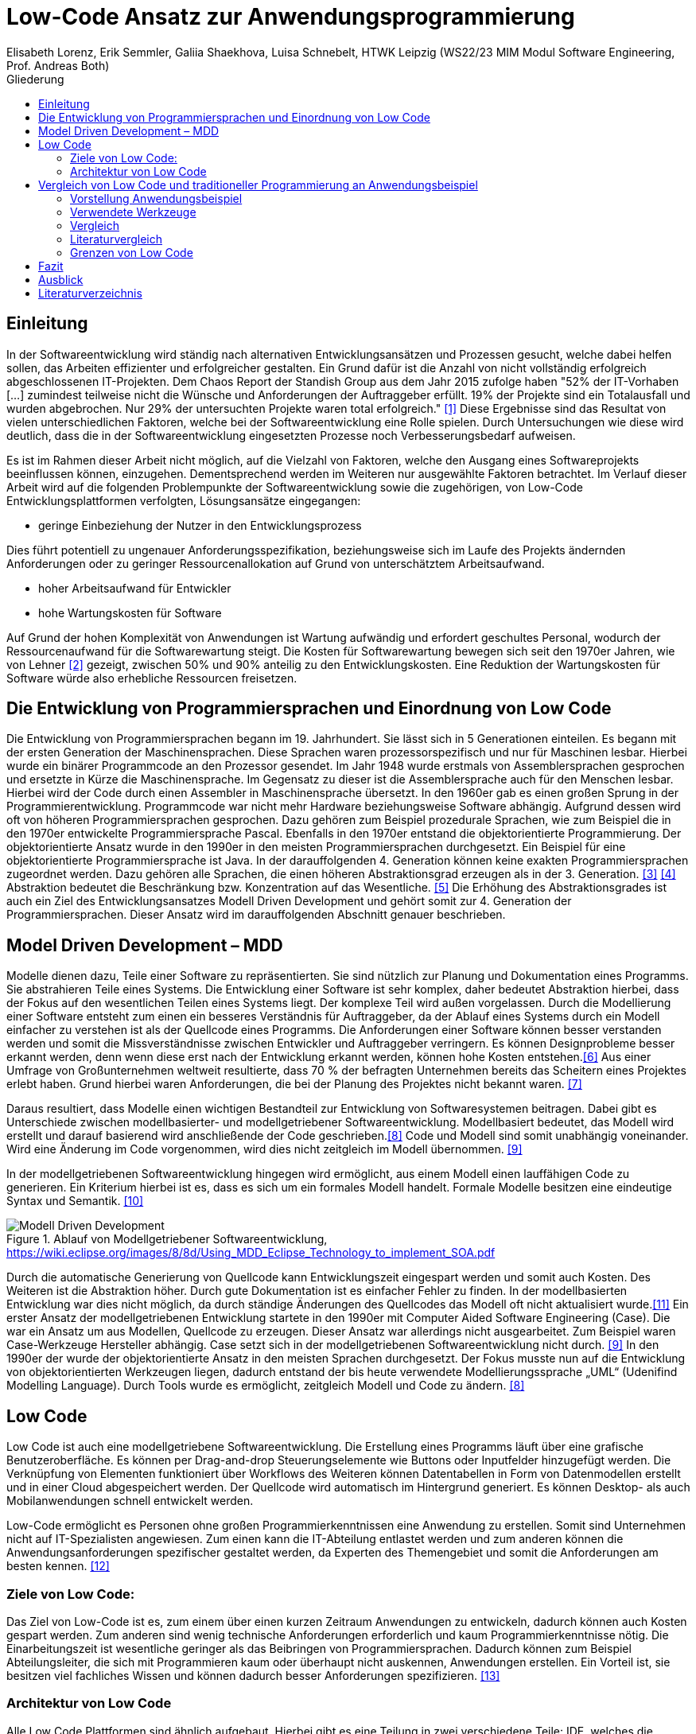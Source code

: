 = Low-Code Ansatz zur Anwendungsprogrammierung
Elisabeth Lorenz, Erik Semmler, Galiia Shaekhova, Luisa Schnebelt, HTWK Leipzig (WS22/23 MIM Modul Software Engineering, Prof. Andreas Both)
:toc:
:toc-title: Gliederung
:imagesdir: img/

== Einleitung

In der Softwareentwicklung wird ständig nach alternativen Entwicklungsansätzen und Prozessen gesucht, welche dabei helfen sollen, das Arbeiten effizienter und erfolgreicher gestalten. Ein Grund dafür ist die Anzahl von nicht vollständig erfolgreich abgeschlossenen IT-Projekten. Dem Chaos Report der Standish Group aus dem Jahr 2015 zufolge haben "52% der IT-Vorhaben [...] zumindest teilweise nicht die Wünsche und Anforderungen der Auftraggeber erfüllt. 19% der Projekte sind ein Totalausfall und wurden abgebrochen. Nur 29% der untersuchten Projekte waren total erfolgreich." <<1>> Diese Ergebnisse sind das Resultat von vielen unterschiedlichen Faktoren, welche bei der Softwareentwicklung eine Rolle spielen. Durch Untersuchungen wie diese wird deutlich, dass die in der Softwareentwicklung eingesetzten Prozesse noch Verbesserungsbedarf aufweisen. 

Es ist im Rahmen dieser Arbeit nicht möglich, auf die Vielzahl von Faktoren, welche den Ausgang eines Softwareprojekts beeinflussen können, einzugehen. Dementsprechend werden im Weiteren nur ausgewählte Faktoren betrachtet. Im Verlauf dieser Arbeit wird auf die folgenden Problempunkte der Softwareentwicklung sowie die zugehörigen, von Low-Code Entwicklungsplattformen verfolgten, Lösungsansätze eingegangen:

* geringe Einbeziehung der Nutzer in den Entwicklungsprozess

Dies führt potentiell zu ungenauer Anforderungsspezifikation, beziehungsweise sich im Laufe des Projekts ändernden Anforderungen oder zu geringer Ressourcenallokation auf Grund von unterschätztem Arbeitsaufwand.

* hoher Arbeitsaufwand für Entwickler

* hohe Wartungskosten für Software

Auf Grund der hohen Komplexität von Anwendungen ist Wartung aufwändig und erfordert geschultes Personal, wodurch der Ressourcenaufwand für die Softwarewartung steigt. Die Kosten für Softwarewartung bewegen sich seit den 1970er Jahren, wie von Lehner <<2>> gezeigt, zwischen 50% und 90% anteilig zu den Entwicklungskosten. Eine Reduktion der Wartungskosten für Software würde also erhebliche Ressourcen freisetzen. 

== Die Entwicklung von Programmiersprachen und Einordnung von Low Code
Die Entwicklung von Programmiersprachen begann im 19. Jahrhundert. Sie lässt sich in 5 Generationen einteilen. Es begann mit der ersten Generation der Maschinensprachen. Diese Sprachen waren prozessorspezifisch und nur für Maschinen lesbar. Hierbei wurde ein binärer Programmcode an den Prozessor gesendet. Im Jahr 1948 wurde erstmals von Assemblersprachen gesprochen und ersetzte in Kürze die Maschinensprache. Im Gegensatz zu dieser ist die Assemblersprache auch für den Menschen lesbar. Hierbei wird der Code durch einen Assembler in Maschinensprache übersetzt. In den 1960er gab es einen großen Sprung in der Programmierentwicklung. Programmcode war nicht mehr Hardware beziehungsweise Software abhängig. Aufgrund dessen wird oft von höheren Programmiersprachen gesprochen. Dazu gehören zum Beispiel prozedurale Sprachen, wie zum Beispiel die in den 1970er entwickelte Programmiersprache Pascal. Ebenfalls in den 1970er entstand die objektorientierte Programmierung. Der objektorientierte Ansatz wurde in den 1990er in den meisten Programmiersprachen durchgesetzt. Ein Beispiel für eine objektorientierte Programmiersprache ist Java. In der darauffolgenden 4. Generation können keine exakten Programmiersprachen zugeordnet werden. Dazu gehören alle Sprachen, die einen höheren Abstraktionsgrad erzeugen als in der 3. Generation. <<3>> <<4>>
Abstraktion bedeutet die Beschränkung bzw. Konzentration auf das Wesentliche. <<5>> Die Erhöhung des Abstraktionsgrades ist auch ein Ziel des Entwicklungsansatzes Modell Driven Development und gehört somit zur 4. Generation der Programmiersprachen. Dieser Ansatz wird im darauffolgenden Abschnitt genauer beschrieben. 



== Model Driven Development – MDD
Modelle dienen dazu, Teile einer Software zu repräsentierten. Sie sind nützlich zur Planung und Dokumentation eines Programms. Sie abstrahieren Teile eines Systems. Die Entwicklung einer Software ist sehr komplex, daher bedeutet Abstraktion hierbei, dass der Fokus auf den wesentlichen Teilen eines Systems liegt. Der komplexe Teil wird außen vorgelassen. 
Durch die Modellierung einer Software entsteht zum einen ein besseres Verständnis für Auftraggeber, da der Ablauf eines Systems durch ein Modell einfacher zu verstehen ist als der Quellcode eines Programms. Die Anforderungen einer Software können besser verstanden werden und somit die Missverständnisse zwischen Entwickler und Auftraggeber verringern. 
Es können Designprobleme besser erkannt werden, denn wenn diese erst nach der Entwicklung erkannt werden, können hohe Kosten entstehen.<<6>>
Aus einer Umfrage von Großunternehmen weltweit resultierte, dass 70 % der befragten Unternehmen bereits das Scheitern eines Projektes erlebt haben. Grund hierbei waren Anforderungen, die bei der Planung des Projektes nicht bekannt waren. <<7>>

Daraus resultiert, dass Modelle einen wichtigen Bestandteil zur Entwicklung von Softwaresystemen beitragen. Dabei gibt es Unterschiede zwischen modellbasierter- und modellgetriebener Softwareentwicklung. Modellbasiert bedeutet, das Modell wird erstellt und darauf basierend wird anschließende der Code geschrieben.<<8>> Code und Modell sind somit unabhängig voneinander. Wird eine Änderung im Code vorgenommen, wird dies nicht zeitgleich im Modell übernommen. <<9>>

In der modellgetriebenen Softwareentwicklung hingegen wird ermöglicht, aus einem Modell einen lauffähigen Code zu generieren. Ein Kriterium hierbei ist es, dass es sich um ein formales Modell handelt. Formale Modelle besitzen eine eindeutige Syntax und Semantik. <<10>>


.Ablauf von Modellgetriebener Softwareentwicklung, https://wiki.eclipse.org/images/8/8d/Using_MDD_Eclipse_Technology_to_implement_SOA.pdf
image::Modell_Driven_Development.png[] 


Durch die automatische Generierung von Quellcode kann Entwicklungszeit eingespart werden und somit auch Kosten. Des Weiteren ist die Abstraktion höher. Durch gute Dokumentation ist es einfacher Fehler zu finden. In der modellbasierten Entwicklung war dies nicht möglich, da durch ständige Änderungen des Quellcodes das Modell oft nicht aktualisiert wurde.<<11>>
Ein erster Ansatz der modellgetriebenen Entwicklung startete in den 1990er mit Computer Aided Software Engineering (Case). Die war ein Ansatz um aus Modellen, Quellcode zu erzeugen. Dieser Ansatz war allerdings nicht ausgearbeitet. Zum Beispiel waren Case-Werkzeuge Hersteller abhängig. Case setzt sich in der modellgetriebenen Softwareentwicklung nicht durch. <<9>>
In den 1990er der wurde der objektorientierte Ansatz in den meisten Sprachen durchgesetzt. Der Fokus musste nun auf die Entwicklung von objektorientierten Werkzeugen liegen, dadurch entstand der bis heute verwendete Modellierungssprache „UML“ (Udenifind Modelling Language). Durch Tools wurde es ermöglicht, zeitgleich Modell und Code zu ändern. <<8>>

== Low Code
Low Code ist auch eine modellgetriebene Softwareentwicklung. Die Erstellung eines Programms läuft über eine grafische Benutzeroberfläche. Es können per Drag-and-drop Steuerungselemente wie Buttons oder Inputfelder hinzugefügt werden. Die Verknüpfung von Elementen funktioniert über Workflows des Weiteren können Datentabellen in Form von Datenmodellen erstellt und in einer Cloud abgespeichert werden. Der Quellcode wird automatisch im Hintergrund generiert. Es können Desktop- als auch Mobilanwendungen schnell entwickelt werden.

Low-Code ermöglicht es Personen ohne großen Programmierkenntnissen eine Anwendung zu erstellen. Somit sind Unternehmen nicht auf IT-Spezialisten angewiesen. Zum einen kann die IT-Abteilung entlastet werden und zum anderen können die Anwendungsanforderungen spezifischer gestaltet werden, da Experten des Themengebiet und somit die Anforderungen am besten kennen. 
<<12>>

=== Ziele von Low Code:
Das Ziel von Low-Code ist es, zum einem über einen kurzen Zeitraum Anwendungen zu entwickeln, dadurch können auch Kosten gespart werden. Zum anderen sind wenig technische Anforderungen erforderlich und kaum Programmierkenntnisse nötig. Die Einarbeitungszeit ist wesentliche geringer als das Beibringen von Programmiersprachen. 
Dadurch können zum Beispiel Abteilungsleiter, die sich mit Programmieren kaum oder überhaupt nicht auskennen, Anwendungen erstellen. Ein Vorteil ist, sie besitzen viel fachliches Wissen und können dadurch besser Anforderungen spezifizieren. 
<<13>>

=== Architektur von Low Code

Alle Low Code Plattformen sind ähnlich aufgebaut. Hierbei gibt es eine Teilung in zwei verschiedene Teile: IDE, welches die integrierte Entwicklungsumgebung beschreibt und dem Platform Server, welche das Backend der Plattform ist.
Im IDE befindet sich zum einen der Vision Application Modeler. In diesem werden alle Funktionalitäten vom Nutzer entwickelt und implementiert. Dazu gehört die Codeerstellung, welche grafisch oder mit Text angefertigt werden kann, das Debugging und das Testen. Zum anderen befindet sich im IDE der Encoder. Dieser exportiert das visuelle Anwendungsmodell in ein neues Format, ohne das Funktionen verloren gehen. 
Der Decoder, welcher sich im Platform Server befindet, interpretiert dann die codierten Daten und gibt sie an den Source Code Generator weiter. Hier wird der Code dann in Quellcode umgewandelt, wobei man die Entscheidung treffen kann, in welche Sprache es geniert werden soll. Der Deployer stellt das Projekt in der gewünschten Plattform bereit und im Compiler wird der Code dann übersetzt. <<14>>

.Architecture von Low-code
image::httpswww.researchgate.netpublication354862325_OLP-A_RESTful_Open_Low-Code_Platformfulltext6151c756f8c9c51a8af9f640OLP-A-.png[]


== Vergleich von Low Code und traditioneller Programmierung an Anwendungsbeispiel
Im Vergleich zur traditionellen Programmierung ermöglicht es Low-Code eine Anwendung ohne große Programmierkenntnisse, mittels einer grafischen Oberfläche zu entwickeln. 
Der Code wird automatisch erzeugt. 
Um diese Aussage zu testen, haben wir zwei Webanwendungen mit der Programmiersprache JavaScript und der Low-Code-Plattform Mendix entwickelt.

=== Vorstellung Anwendungsbeispiel

Als Beispiel wurde beschlossen, eine App zu entwickeln, die den Prozess der Meldung eines Unfalls, der dem versicherten Fahrzeug eines Nutzers zugestoßen ist, vereinfacht.
Mit dieser App kann man: 

*   ein versichertes Fahrzeug des Nutzers auswählen
*   einen der vier Vorfälle (Unfall, Brand, Diebstahl, Sonstiges) auswählen und die Einzelheiten des Vorfalls eintragen
*   die Bilder des Schadens hochladen
*   weitere Details des Unfalls ausfühllen
*   zum Schluss eine Übersicht erhalten und die Reklamierung absenden

Das untenstehende Aktivitätsdiagramm stellt das Verhalten der Anwendung dar, wenn die Option "Unfall" gewählt wird. Jede Farbe des Rechtecks steht für eine Seite. Je nach der vom Benutzer gegebenen Antwort hängt es davon ab, welches zusätzliche Feld oder welche Seite für den Benutzer zum Ausfüllen sichtbar sein wird.  

.Aktivitätsdiagramm der "Unfall"-Option
image::unfall_diagramm.png[]

=== Verwendete Werkzeuge
Für die Erstellung dieser Anwendungen wurden verschiedene Tools verwendet.

==== ReactJS etc.

Für die JavaScript-Entwicklung wurden die Bibliotheken React und React-Bootstrap gewählt, um die Benutzeroberfläche zu erstellen. React ermöglicht es, eine interaktive Benutzeroberfläche zu erstellen, und React-Bootstrap bietet eine einfache Anpassung der Stile, ohne dass große CSS-Dateien erstellt werden müssen. Für das Backend wurden Node.js und eine MySQL-Datenbank verwendet.

==== Mendix
Mendix ist  eine vielseitige Softwareentwicklungsplattform, die es ermöglicht, mobile und Webanwendungen in großem Umfang zu erstellen, einzusetzen, zu warten und zu verbessern. 
<<15>>

Warum wurde Mendix gewählt?

Weil Mendix ein Marktführer in seinem Bereich ist. Das IT-Beratungsunternehmen Gartner veröffentlichte im August 2022 einen Bericht zur Marktforschung über Low-Code-Unternehmensanwendungsplattformen (Enterprise Low-Code Application Platforms - LCAP). Sie verwenden den Magic Quadrant, der Markttrends wie Richtung, Reifegrad und Teilnehmer aufzeigt.
<<16>>

.Magic Quadrant for Enterprise Low-Code Application Platforms
image::magic_Quadrant.png[,500 ]

Horizontal (Completeness of Vision) wird die Vollständigkeit der Vision dargestellt. Das heißt, sie spiegelt die Innovationskraft des Anbieters wider und zeigt, ob der Anbieter den Markt steuert oder ihm folgt.
<<17>>

Die Vertikale (Ability to execute) zeigt die Fähigkeit zur Ausführung. Er fasst Faktoren wie die finanzielle Rentabilität des Anbieters, seine Reaktionsfähigkeit auf dem Markt, die Produktentwicklung, die Vertriebskanäle und den Kundenstamm zusammen.
<<17>>


Darüber hinaus ist der Magic Quadrant in vier Kategorien unterteilt. Er zeigt die Position der unterschielichen Low-Code Anbietern im Markt:
<<17>>


- *Führungskräfte* (Leaders) setzen ihre aktuelle Vision gut um und sind für morgen gut aufgestellt.
- *Visionäre* (Visionaries) verstehen, wohin der Markt geht, oder haben eine Vision für die Veränderung der Marktregeln, setzen sie aber noch nicht gut um.
- *Nischenplayer* (Niche Players) konzentrieren sich erfolgreich auf ein kleines Segment oder sind unfokussiert und übertreffen andere nicht.
- *Herausforderer* (Challengers) führen heute gut aus oder dominieren vielleicht ein großes Segment, zeigen aber kein Verständnis für die Marktrichtung.


Der Magic Quadrant zeigt, dass Mendix die obere rechte Position, d.h. die führende Position, besetzt.


=== Vergleich
Auf Grund der entwickelten Beispiele wird der Vergleich in 4 Punkten erfolgen:

- GUI
- Anwendungslogik
- Qualitätssicherung/Qualitätskontrolle
- Wiederverwendbarkeit

==== GUI

GUI steht für "Graphical User Interface" und bezieht sich auf die Art und Weise, wie ein Computerprogramm oder ein Betriebssystem dargestellt wird. 
<<18>>

_Traditionelle Programmierung_ 

Bei der Entwicklung in JavaScript gibt es keine grafische Benutzeroberfläche. Alle einzelnen Komponenten und Styles werden zunächst blind hinzugefügt, ohne zu wissen, wie die endgültige Benutzeroberfläche aussehen wird. Beim Start der Anwendung kann der Entwickler das Layout der einzelnen Komponenten im Code oder zunächst im Entwicklertool einrichten und dann alles in seinen Code übernehmen. Das heißt, der Entwickler muss mindestens drei Fenster verwenden (den Browser, das Entwicklertool im Browser und die Entwicklungsumgebung), um Änderungen vorzunehmen und auftretende Fehler zu sehen.

_Low Code_

Die grafische Oberfläche einer Low Code Plattform ist das einzige und wichtigste Tool für den Nutzer. Hier kann über ein Drag & Drop Baukasten grafisch „programmiert“ werden, wobei die Frontend-Elemente mit Workflows verknüpft werden können. Workflows beschreiben hierbei die Anwendungslogik. Die Nutzung von vorgefertigten Code-Elementen vereinfachen das Bauen von diversen Anwendungen, jedoch ist das Hinzufügen von eigenem Code auch über die GUI möglich.
<<19>>

==== Logik
Die Logik bezieht sich darauf, wie die Anwendung auf die Events des Benutzers reagiert, d. h. was passiert, wenn der Benutzer auf die eine oder andere Taste klickt, was passiert, wenn der Benutzer die ausgefüllten Daten abschickt.

_Traditionelle Programmierung_ 

Zunächst entscheidet der Entwickler über die Architektur der Anwendung. Und je nach Architektur ist es möglich, über zusätzlichen Entwicklungsaufwand zu sprechen. In unserem Beispiel wurde eine Client-Server-Architektur verwendet.

Wenn es um die Logik zwischen den Komponenten geht, dann ist für jeden Event eine eigene Funktion zu erstellen, die das Verhalten der Komponente definiert. Neben der Entwicklung muss der Entwickler auch Clean Code schreiben, d.h. der Programmcode muss optimiert und für andere Entwickler leicht verständlich gemacht werden.

_Low Code_ 

Die Anwendungslogik basiert bei Low Code Plattformen auf Workflows, Microflows und Datenmodellen. Es ist möglich, seine Anwendung so mit einfachen Abläufen zusammenzustellen, wobei man auch hier die Möglichkeit hat, auf vorgefertigte Flows und Datenmodelle zuzugreifen. <<20>> <<21>> <<22>>

==== Qualitätssicherung/Qualitätskontrolle

Die Qualität der Software ist ein wichtiger Bestandteil für den Kunden. Der Kunde hat ein großes Interesse daran, dass sein Produkt störungsfrei läuft und seinen Anforderungen entspricht. 

Softwaretests ermöglichen einen Einblick in die Softwarequalität. Alle dokumentierten und entwickelten Tests geben dem Kunden einen klaren Hinweis darauf, ob die Software die Anforderungen erfüllt, welchen Belastungen sie standhält, welcher Prozentsatz des Codes von den Tests abgedeckt wird usw.

_Traditionelle Programmierung_ 

Bei der traditionellen Programmierung können Tests manuell durchgeführt oder automatisierte Tests entwickelt werden. 

Es gibt viele verschiedene Arten von automatisierten Tests. Welcher Satz von verschiedenen Testtypen angewendet wird, hängt von der Art der Software ab. Dies könnte z.B. ein Satz von Unit-, Integrations- und End2End-Tests oder Unit- und Akzeptanztests sein.

Die Entwicklung automatisierter Tests ist sehr zeitaufwändig. Statistisch gesehen nimmt die Entwicklung von automatisierten Tests zwischen 20 und 50 % der Entwicklungszeit in Anspruch.<<26>>

_Low Code_ 

Bei Mendix ist die Qualitätssicherung dadurch gegeben, dass alle plattforminternen Elemente vorgetestet sind. Das bedeutet, dass alle Komponenten ohne zusätzliche Tests ausgeführt werden können. Zusätzlich dazu laufen im Hintergrund für den Nutzer nicht ersichtlich, Test. Hier wird dann ausgegeben und auf der GUI direkt gekennzeichnet, wo und was der Fehler ist. 
Das Anbinden von externen Testsystemen wie Selenium oder JUnit, wird von Mendix unterstützt. <<23>>

==== Wiederverwendbarkeit

Wiederverwendbarkeit, d. h. die Wiederverwendung von Komponenten oder Codeteilen. Dies ist eine sehr beliebte Methode in der Entwicklung: Software, Webservices, Design, usw. Durch die Systematisierung der Wiederverwendung von Komponenten werden viele Kosten und Entwicklungszeiten gesenkt und in vielen Fällen wird die Qualität der Softwareprodukte verbessert. <<24>>

_Traditionelle Programmierung_ 

Bei der Entwicklung mit React kann man einzelne UI-Komponenten erstellen, die später im Projekt verwendet werden, oder sie können einfach in ein anderes Projekt kopiert werden. Man kann sie auch leicht nach Bedarf ändern. Eine weitere Möglichkeit, entwickelte Funktionen und Komponenten zu verwenden, besteht darin, eine eigene Bibliothek dieser Komponenten zu erstellen. Diese Bibliothek kann in andere Projekte importiert werden. 

_Low Code_

Die Wiederverwendbarkeit bei Low Code Plattformen ist durch das Nutzen von vorgefertigten Elementen grundsätzlich gegeben. Die Speicherung und dadurch auch die Wiederverwendung von eigenen Segmenten ist je nach Plattform möglich. So kann die eigene Bibliothek kontinuierlich erweitert werden und ermöglicht auch anderen Nutzer des Teams auf diese zugreifen zu können.
Ein Nachteil hierbei ist, dass die Wiederverwendbarkeit nur plattformintern gegeben ist. <<25>>

==== Zeitaufwand

Das Interessanteste an diesem Vergleich ist die Entwicklungszeit. Wie der Begriff "Low Code" schon sagt, verkürzt er die Entwicklungszeit.

Die nachstehende Tabelle zeigt, wie viel Zeit für die Entwicklung aufgewendet wurde. Die Low-Code-Anwendung wurde von einer Person entwickelt, die React-Anwendung wurde in einem Team von drei Personen entwickelt.

[width="100%",options="header", cols="^,^,^"]
|===
|_Konventionell (ReactJS)_ |Aufgabenteil |_Low Code (Mendix)_
|1 h |Einarbeitung |10 h
|3,5 h |Aufsetzen des Projekts |0 h
|40 h |Entwicklungszeit |15h
|44,5 h |*Gesamt* |25 h
|===

_Traditionelle Programmierung_

Die Einarbeitung dauerte nicht lange, da jedes Teammitglied sowohl Erfahrung in der JavaScript-Entwicklung als auch in ReactJS hatte. Das Team musste lediglich sein Wissen auffrischen. Hätte das Team jedoch nicht bereits Kenntnisse in diesem Bereich, hätte es sehr viel Zeit zum Lernen gebraucht. 

Die Aufsetzung des Projekts dauerte etwa 3,5 Stunden. Wir mussten bestimmte Bibliotheken installieren, eine Verbindung zum Git-Repository herstellen, eine Verbindung zur Datenbank herstellen und so weiter.

Die Entwicklung hat am meisten Zeit in Anspruch genommen. Dies ist jedoch nicht der endgültige Zeitaufwand, da einige kleine Dinge nicht fertiggestellt wurden.

_Low Code_

Wie aus der Tabelle erkennbar ist, war der Zeitaufwand um einiges kürzer. Hierbei ist jedoch die Verteilung der Zeiten komplett anders als bei der traditionellen Programmierung. Die erste Einarbeitung und Kennenlernen der Plattform ist zeitaufwendig. Wenn man es aber mit der Erlernen einer neuen Programmiersprache vergleichen würde, ist der Zeitaufwand jedoch relativ gering. Das Aufsetzen eines neuen Projektes funktioniert hier über einen Klick voraus gesetzt man möchte ein neues leeres Projekt aufsetzten, da die Auswahl einer Vorlage wahrscheinlich ein bisschen mehr Zeit in Anspruch nehmen würde. Die Entwicklungszeit ist bei Low Code direkt abhängig von dem Verhältnis selbst geschriebenen und vorgefertigten Codes.

=== Literaturvergleich

Zur Erweiterung der im vorangegangenen Abschnitt dargestellten Ergebnisse wurde nach vergleichbaren Experimenten in der wissenschaftlichen Literatur gesucht. Dabei fiel das Experiment von Calçada und Bernardino [QUELLE] auf, dessen Ergebnisse in Abbildung [ABBNR] zu sehen sind. Dieses Experiment befasste sich mit der Programmierung von zwei simplen Anwendungen in verschiedenen Entwicklungsumgebungen und dem Vergleich verschiedener Metriken bezüglich der Entwicklung. Es wurden je ein einfacher Taschenrechner sowie ein Texteditor entwickelt. Bei den verwendeten Umgebungen handelte es sich um Java Swing, die Low-Code Umgebung Neptune9 und JavaScript.

Zusätzlich zu der von uns betrachteten Entwicklungszeit wurden in diesem Experiment die Anzahl an selbst geschriebenen Codezeilen, die Zeiten zum Laden der graphischen Oberfläche sowie die Zeiten zum Ausführen verschiedener anwendungsspezifischer Operationen erfasst. Die genauen Anforderungen und untersuchten Operationen sind in [QUELLE] aufgelistet. In Abbildung [ABBNR] sind jeweils die durchschnittlichen Werte zwischen den beiden Anwendungen erfasst. Beim Vergleich dieser Ergebnisse mit den von uns gesammelten Daten ergibt sich zunächst eine Ähnlichkeit bezüglich der Entwicklungszeiten. In beiden Versuchen liegt bei der Low-Code Anwendung die niedrigste Entwicklungszeit vor, wobei der Unterschied zwischen Low-Code und JavaScript im Experiment von Calçada und Bernardino wesentlich geringer ist als in unserem Beispiel.

.Bildunterschrift, [QUELLE]
image::literature_comparison_table.PNG[,400]

Zudem ist die hohe Diskrepanz zwischen den beim Aufbauen der GUI ermittelten Zeiten bemerkenswert, da diese auf einen eventuellen Tradeoff von Performance zugunsten von Entwicklungszeit bei der Low-Code Entwicklung hinweist. Allerdings ist hierbei sowohl auf die geringe Stichprobenmenge als auch auf die fehlenden Vergleiche zwischen verschiedenen Low-Code Plattformen hinzuweisen, weshalb diese Ergebnisse nicht belastbar sind, um allgemeine  Schlussfolgerungen zu Low-Code zu ziehen.

Vergleiche dieser Art sind in der Literatur allerdings selten, da sie zum einen abhängig von den Vorkenntnissen der jeweils beteiligten Entwickler unterschiedlich ausfallen. Zum anderen sind diese Experimente zeitaufwendig und geben auf Grund der schwer definierbaren Rahmenbedingungen nur wenig objektive Rückschlüsse auf die verwendeten Technologien.

Quelle: Calçada, André, and Jorge Bernardino. “Experimental Evaluation of Low Code Development, Java Swing and JavaScript Programming.” International	Database Engineered Applications Symposium, September 22, 2022. https://doi.org/10.1145/3548785.3548792.


=== Grenzen von Low Code

Es ist nicht möglich, klare Grenzen von Low Code zu definieren. Die Grenzen beschreiben hier bei eher den Aufwand und Nutzen.
Die Nutzung von Low Code Plattformen eignet sich vor allem für nicht innovative Anwendungen, wie zum Beispiel Zugriff auf verschiedene APIs oder das Einrichten einer simplen Website. Neue Funktionen müssen immer mit eigenen Code unterstützt werden, somit muss man zu Beginn des Projektes eine Einschätzung treffen, ob man mit Low Code schneller sein würde, weil man zum Teil vorgefertigte Komponenten nutzen kann oder ob es sinnvoller ist, ein traditionelles Programm aufzusetzen.
Außerdem sind bei jeder Plattform die Grenzen verschieden, da oftmals Low Code Plattformen auf verschiedene Funktionalitäten spezialisiert sind. Deswegen ist die Wahl des richtigen Systems umso wichtiger, da ein Wechsel auf eine andere Plattform oftmals nicht möglich ist, weil man an die Plattform gebunden ist. (https://www.mendix.com/de/ein-leitfaden-zur-app-entwicklung-mit-low-code/#eine-lowcodeplattform-auswählen)


== Fazit
Low Code erleichtert die Entwicklung erheblich. Innerhalb von Sekunden ist möglich mit einem Knopfdruck eine Anwendung zu erstellen, hierbei ist es egal, ob für Desktop oder Mobile Anwendungen. Während bei traditioneller Entwicklung für unterschiedliche Betriebssysteme unterschiedliche Programmiersprachen oder Frameworks benutzt werden müssen. Hierbei müssen zum Beispiel erst einmal Liberias installiert werden. Anwendungen können mit wenig Programmierkenntnisse erstellt werden, somit sind Unternehmen nicht mehr von Programmierer abhängig, die selten Kapazität besitzen. 
Jedoch kommt auch Low-Code in einem gewissen Punkt an seine Grenzen. Individuelle Anwendungen, die innovative Funktionen beinhalten sind mit Low-Code eher schwer umsetzbar, da der komplette Quellcode nicht ersichtlich ist. Desweitern sind anwender an ein Tool gebunden und muss sich an ihre Konditionen halten.
Abschließend lässt sich sagen, Low Code ist eine gute Überlegung für Unternehmen, um schnell und einfach Softwareprojekte umzusetzen. Jedoch kommt es immer darauf an, wie zeitintensiv, kostspielig und innovativ die Anwendung werden soll, um zu bestimmen ob sich Low Code lohnt oder die Traditionelle Programmierung eine bessere Lösung ist.


== Ausblick

Abschließend wollen wir einen Ausblick zur zukünftigen Entwicklung von Low-Code Entwicklungsplattformen geben. Hierzu wenden wir uns an den im August 2022 veröffentlichten Cloud Platform Technology Hype-Cycle der IT-Beratungsfirma Gartner [QUELLE]. Dabei handelt es sich um eine Visualisierung der Erwartungen von potentiellen Nutzern und Medien bezüglich einer Technologie in den frühen Phasen ihres Bestehens. Wie in Abbildung [ABBNR] sichtbar ist, befinden sich Low-Code Entwicklungsplattformen, verzeichnet als LCAP (Low-Code Application Platforms), am Ende des Hype Cycles. 

.Bildunterschrift, [QUELLE1]
image::cloud_hc_2022.jpg[]

Diese Positionierung bedeutet, dass Low-Code Entwicklungsplattformen nach Einschätzung von Gartner, in weniger als 2 Jahren, also spätestens im Sommer 2024, das Plateau der Produktivität erreichen. Technologien, welche diese Phase in ihrer Entwicklung erreicht haben, sind laut Gartner [QUELLE2] praxiserprobt genug, um vom Mainstream adoptiert zu werden. Zudem sind Kriterien zur Auswahl von unterschiedlichen Anbietern klar definiert [Quelle2]. 

Quelle1: https://www.gartner.com/en/newsroom/press-releases/2022-08-04-cloud-platform-hc-press-release
Quelle2: https://www.gartner.com/en/research/methodologies/gartner-hype-cycle

[bibloigraphy]
== Literaturverzeichnis

* [1] Chaos Report 2015, Standish Group - https://www.standishgroup.com/sample_research_files/CHAOSReport2015-Final.pdf
* [2] Lehner, F., (2021). Die Softwarewartungskosten als Managementproblem im Wandel der Zeit – Ergebnisse einer Metaanalyse. In: Helferich, A., Henzel, R., Herzwurm, G. & Mikusz, M. (Hrsg.), Software Management 2021. Bonn: Gesellschaft für Informatik e.V.. (S. 73-89). DOI: 10.18420/swm2021-006
* [3] https://medien.umbreitkatalog.de/pdfzentrale/978/344/640/Leseprobe_l_9783446405585.pdf
* [4]https://www.edv-buchversand.de/productinfo.php?replace=false&cnt=productinfo&mode=2&type=2&id=dp-524&index=2&nr=0&window=edvbv&art=Leseprobe&preload=false
* [5] https://www.itwissen.info/Abstraktion-abstraction-OOP.html
* [6] Model-Driven Software Development,Stephen W. Liddle
* [7] https://www.pressebox.de/pressemitteilung/alfabet-ag/Studie-belegt-In-70-der-Unternehmen-scheitern-IT-Projekte-wegen-unterschiedlicher-Planungssichten/boxid/596894
* [8] http://eddi.informatik.uni-bremen.de/SUSE/pdfs/Diplomarbeit_Radek_Eckert.pdf
* [9] https://swa.informatik.uni-hamburg.de/files/abschlussarbeiten/Diplomarbeit%20Michael%20Wilk%20final.pdf
* [10] https://silo.tips/download/seminararbeit-modellgetriebene-softwareentwicklung-anhand-des-oaw-frameworks
* [11] https://wiki.eclipse.org/images/8/8d/Using_MDD_Eclipse_Technology_to_implement_SOA.pdf
* [12] https://link.springer.com/content/pdf/10.1007/978-3-662-61374-0.pdf?pdf=button
* [13] Raquel Sanchis, Óscar García-Perales , Francisco Fraile und Raul Poler(2019): Low-Code as Enabler of Digital Transformation in Manufacturing Industry
* [14] https://www.researchgate.net/publication/354862325_OLP-A_RESTful_Open_Low-Code_Platform/fulltext/6151c756f8c9c51a8af9f640/OLP-A-RESTful-Open-Low-Code-Platform.pdf?origin=publication_detail
* [15] https://www.netguru.com/blog/what-is-mendix
* [16] https://www.gartner.com/doc/reprints?id=1-2C8VSOAH&ct=230113&st=sb
* [17] https://www.gartner.de/de/methoden/magic-quadrants
* [18] https://en.wikipedia.org/wiki/Graphical_user_interface 
* [19] https://www.mendix.com/de/ein-leitfaden-zur-app-entwicklung-mit-low-code/#merkmale-und-vorteile-von-lowcode
* [20] https://docs.mendix.com/studio/workflows/ 
* [21] https://docs.mendix.com/studio/microflows/
* [22] https://docs.mendix.com/studio/work-with-data/)
* [23] https://www.mendix.com/blog/three-tools-to-test-your-mendix-application/
* [24] https://habr.com/ru/company/sberbank/blog/675660/
* [25] https://www.mendix.com/de/ein-leitfaden-zur-app-entwicklung-mit-low-code/#merkmale-und-vorteile-von-lowcode
* [26] https://devm.io/testing/time-estimation-for-software-testing-128078









